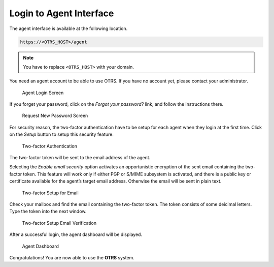 Login to Agent Interface
========================

The agent interface is available at the following location.

.. code-block:: none

   https://<OTRS_HOST>/agent

.. note::

   You have to replace ``<OTRS_HOST>`` with your domain.

You need an agent account to be able to use OTRS. If you have no account yet, please contact your administrator.

.. figure:: images/login.png
   :alt: Agent Login Screen

   Agent Login Screen

If you forget your password, click on the *Forgot your password?* link, and follow the instructions there.

.. figure:: images/login-lost-password.png
   :alt: Request New Password Screen

   Request New Password Screen

For security reason, the two-factor authentication have to be setup for each agent when they login at the first time. Click on the *Setup* button to setup this security feature.

.. figure:: images/login-two-factor-setup.png
   :alt: Two-factor Authentication

   Two-factor Authentication

The two-factor token will be sent to the email address of the agent.

Selecting the *Enable email secority* option activates an opportunistic encryption of the sent email containing the two-factor token. This feature will work only if either PGP or S/MIME subsystem is activated, and there is a public key or certificate available for the agent’s target email address. Otherwise the email will be sent in plain text.

.. figure:: images/login-two-factor-setup-email.png
   :alt: Two-factor Setup for Email

   Two-factor Setup for Email

Check your mailbox and find the email containing the two-factor token. The token consists of some deicimal letters. Type the token into the next window.

.. figure:: images/login-two-factor-setup-email-verification.png
   :alt: Two-factor Setup Email Verification

   Two-factor Setup Email Verification

After a successful login, the agent dashboard will be displayed.

.. figure:: images/dashboard-collapsed.png
   :alt: Agent Dashboard

   Agent Dashboard

Congratulations! You are now able to use the **OTRS** system.
